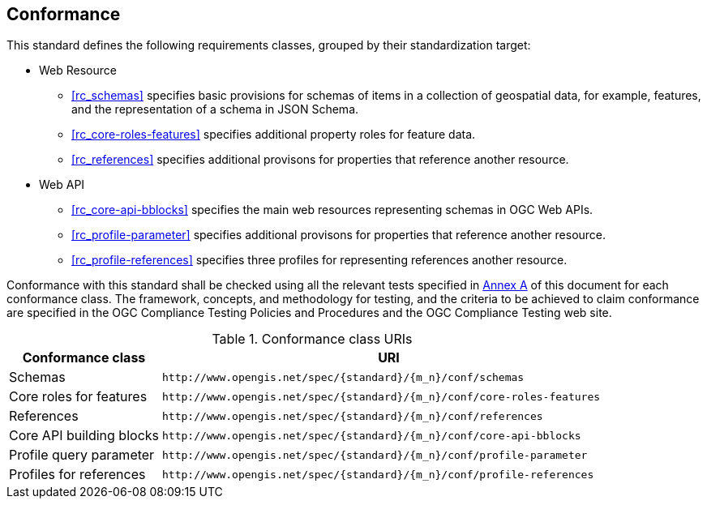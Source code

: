 == Conformance

This standard defines the following requirements classes, grouped by their standardization target:

* Web Resource
** <<rc_schemas>> specifies basic provisions for schemas of items in a collection of geospatial data, for example, features, and the representation of a schema in JSON Schema.
** <<rc_core-roles-features>> specifies additional property roles for feature data.
** <<rc_references>> specifies additional provisons for properties that reference another resource.
* Web API
** <<rc_core-api-bblocks>> specifies the main web resources representing schemas in OGC Web APIs.
** <<rc_profile-parameter>> specifies additional provisons for properties that reference another resource.
** <<rc_profile-references>> specifies three profiles for representing references another resource.

Conformance with this standard shall be checked using all the relevant tests specified in <<ats,Annex A>> of this document for each conformance class. The framework, concepts, and methodology for testing, and the criteria to be achieved to claim conformance are specified in the OGC Compliance Testing Policies and Procedures and the OGC Compliance Testing web site.

[#conf_class_uris,reftext='{table-caption} {counter:table-num}']
.Conformance class URIs
[cols="25,75",options="header"]
|===
|Conformance class |URI
|Schemas |`\http://www.opengis.net/spec/{standard}/{m_n}/conf/schemas`
|Core roles for features |`\http://www.opengis.net/spec/{standard}/{m_n}/conf/core-roles-features`
|References |`\http://www.opengis.net/spec/{standard}/{m_n}/conf/references`
|Core API building blocks |`\http://www.opengis.net/spec/{standard}/{m_n}/conf/core-api-bblocks`
|Profile query parameter |`\http://www.opengis.net/spec/{standard}/{m_n}/conf/profile-parameter`
|Profiles for references |`\http://www.opengis.net/spec/{standard}/{m_n}/conf/profile-references`
|===

////

This standard defines the following requirements classes, grouped by their standardization target:

* Web API
** <<rc_queryables,Queryables>>
** <<rc_queryables_param,Queryables as Query Parameters>>
** <<rc_filter,Filter>>
** <<rc_features-filter,Features Filter>>

The <<rc_queryables,Queryables>> requirements class defines the Queryables resource (at path `/collections/{collectionId}/queryables`) and its representation as a JSON Schema. Queryables can be used to determine the list of property names and their schemas that may be used to construct filter expressions.

The <<rc_queryables_param,Queryables as Query Parameters>> requirements class adds the requirement to provide query parameters for queryables according to recommendation in the section https://docs.ogc.org/is/17-069r4/17-069r4.html#rec_core_fc-filters[Parameters for filtering on feature properties] in OGC API - Features - Part 1: Core.

The <<rc_filter,Filter>> requirements class defines a set of HTTP query
parameters that may be used to specify complex filter expressions on
HTTP requests.  The specific set of parameters defined in this requirements
class is:

* `filter` - The filter expression.
* `filter-lang` - The language used in the filter expression.
* `filter-crs` - The coordinate reference system used in the filter expression, if Part 2 is supported.

The <<rc_features-filter,Features Filter>> requirements class defines the
binding between the <<rc_filter,Filter>> requirements class and the
<<OAFeat-1,OGC API - Features - Part 1: Core>> standard.

Conformance with this standard shall be checked using all the relevant tests
specified in <<ats,Annex A>> of this document. The framework, concepts, and
methodology for testing, and the criteria to be achieved to claim conformance
are specified in the OGC Compliance Testing Policies and Procedures and the
OGC Compliance Testing web site.

[#conf_class_uris,reftext='{table-caption} {counter:table-num}']
.Conformance class URIs
[cols="40,60",options="header"]
|===
|Conformance class |URI
|<<conf_queryables,Queryables>> |`\http://www.opengis.net/spec/ogcapi-features-3/1.0/conf/queryables`
|<<conf_queryables-query-parameters,Queryables as Query Parameters>> |`\http://www.opengis.net/spec/ogcapi-features-3/1.0/conf/queryables-query-parameters`
|<<conf_filter,Filter>> |`\http://www.opengis.net/spec/ogcapi-features-3/1.0/conf/filter`
|<<conf_features-filter,Features Filter>> |`\http://www.opengis.net/spec/ogcapi-features-3/1.0/conf/features-filter`
|===

APIs that implement the <<CQL2,Common Query Language (CQL2)>> standard should advertize all supported CQL2 conformance classes in the Conformance Declaration, too.

=== Roadmap

The content of this sub-clause is informative.

Because the filter parameters is not exclusively useful for features, it is anticipated that the
<<rc_queryables,Queryables>> and <<rc_filter,Filter>> requirements classes will eventually become parts of the OGC API Common suite of standards thus
leaving the <<rc_queryables_param,Queryables as Query Parameters>> and <<rc_features-filter,Features Filter>> requirements classes as part
3 of the OGC API Features specifications.

////

